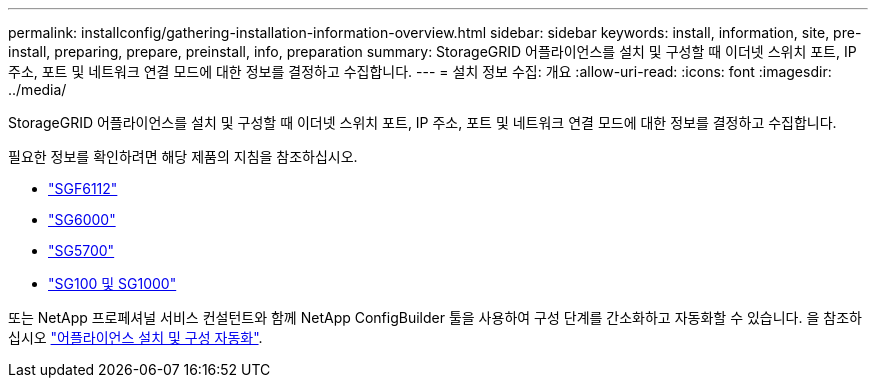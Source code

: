 ---
permalink: installconfig/gathering-installation-information-overview.html 
sidebar: sidebar 
keywords: install, information, site, pre-install, preparing, prepare, preinstall, info, preparation 
summary: StorageGRID 어플라이언스를 설치 및 구성할 때 이더넷 스위치 포트, IP 주소, 포트 및 네트워크 연결 모드에 대한 정보를 결정하고 수집합니다. 
---
= 설치 정보 수집: 개요
:allow-uri-read: 
:icons: font
:imagesdir: ../media/


[role="lead"]
StorageGRID 어플라이언스를 설치 및 구성할 때 이더넷 스위치 포트, IP 주소, 포트 및 네트워크 연결 모드에 대한 정보를 결정하고 수집합니다.

필요한 정보를 확인하려면 해당 제품의 지침을 참조하십시오.

* link:gathering-installation-information-sg6100.html["SGF6112"]
* link:gathering-installation-information-sg6000.html["SG6000"]
* link:gathering-installation-information-sg5700.html["SG5700"]
* link:gathering-installation-information-sg100-and-sg1000.html["SG100 및 SG1000"]


또는 NetApp 프로페셔널 서비스 컨설턴트와 함께 NetApp ConfigBuilder 툴을 사용하여 구성 단계를 간소화하고 자동화할 수 있습니다. 을 참조하십시오 link:automating-appliance-installation-and-configuration.html["어플라이언스 설치 및 구성 자동화"].
